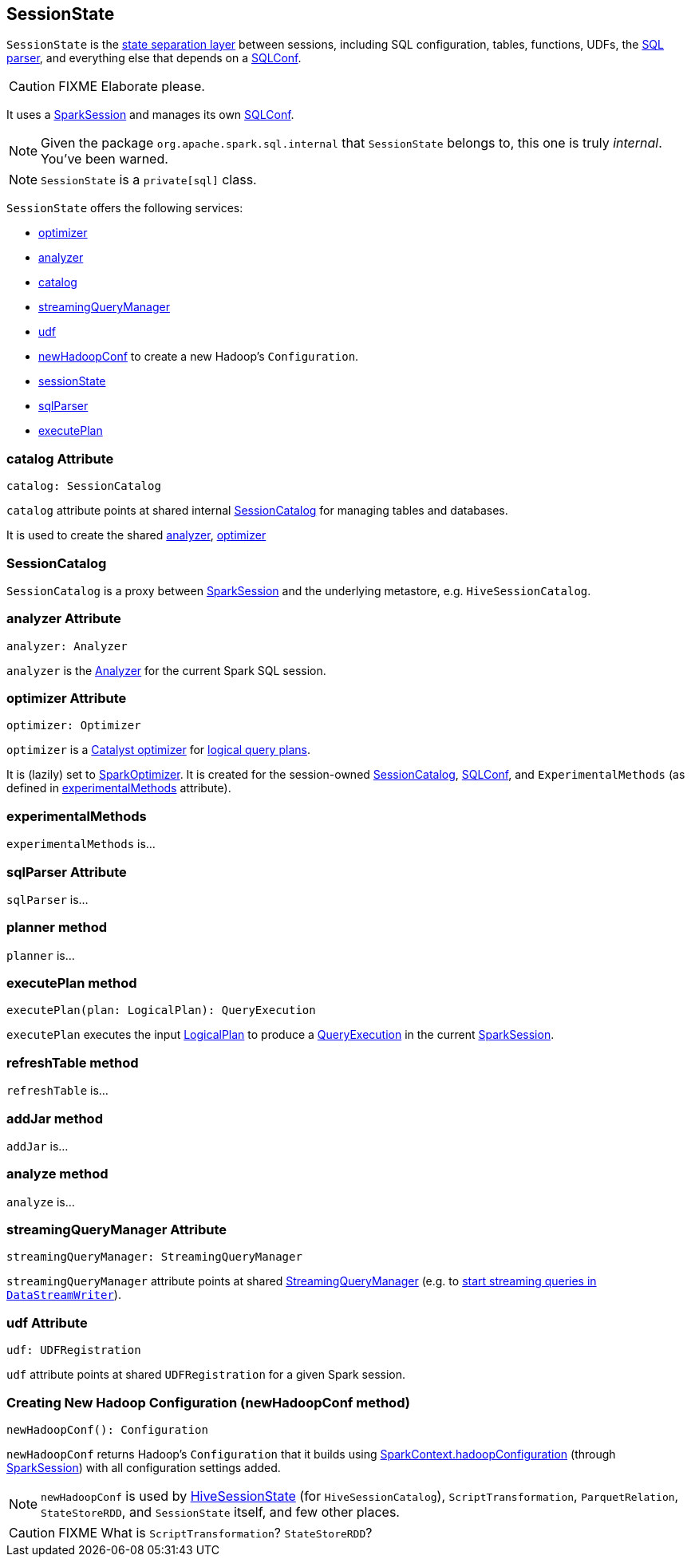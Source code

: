 == SessionState

`SessionState` is the <<sessionState, state separation layer>> between sessions, including SQL configuration, tables, functions, UDFs, the link:spark-sql-sql-parsers.adoc#SparkSqlParser[SQL parser], and everything else that depends on a link:spark-sql-SQLConf.adoc[SQLConf].

CAUTION: FIXME Elaborate please.

It uses a link:spark-sql-sparksession.adoc[SparkSession] and manages its own link:spark-sql-SQLConf.adoc[SQLConf].

NOTE: Given the package `org.apache.spark.sql.internal` that `SessionState` belongs to, this one is truly _internal_. You've been warned.

NOTE: `SessionState` is a `private[sql]` class.

`SessionState` offers the following services:

* <<optimizer, optimizer>>
* <<analyzer, analyzer>>
* <<catalog, catalog>>
* <<streamingQueryManager, streamingQueryManager>>
* <<udf, udf>>
* <<newHadoopConf, newHadoopConf>> to create a new Hadoop's `Configuration`.
* link:spark-sql-sparksession.adoc#sessionState[sessionState]
* link:spark-sql-sql-parsers.adoc#SparkSqlParser[sqlParser]
* <<executePlan, executePlan>>

=== [[catalog]] catalog Attribute

[source, scala]
----
catalog: SessionCatalog
----

`catalog` attribute points at shared internal <<SessionCatalog, SessionCatalog>> for managing tables and databases.

It is used to create the shared <<analyzer, analyzer>>, <<optimizer, optimizer>>

=== [[SessionCatalog]] SessionCatalog

`SessionCatalog` is a proxy between link:spark-sql-sparksession.adoc[SparkSession] and the underlying metastore, e.g. `HiveSessionCatalog`.

=== [[analyzer]] analyzer Attribute

[source, scala]
----
analyzer: Analyzer
----

`analyzer` is the link:spark-sql-catalyst-analyzer.adoc[Analyzer] for the current Spark SQL session.

=== [[optimizer]] optimizer Attribute

[source, scala]
----
optimizer: Optimizer
----

`optimizer` is a link:spark-sql-catalyst.adoc[Catalyst optimizer] for link:spark-sql-logical-plan.adoc[logical query plans].

It is (lazily) set to link:link:spark-sql-catalyst.adoc#SparkOptimizer[SparkOptimizer]. It is created for the session-owned <<catalog, SessionCatalog>>, link:spark-sql-SQLConf.adoc[SQLConf], and `ExperimentalMethods` (as defined in <<experimentalMethods, experimentalMethods>> attribute).

=== [[experimentalMethods]] experimentalMethods

`experimentalMethods` is...

=== [[sqlParser]] sqlParser Attribute

`sqlParser` is...

=== [[planner]] planner method

`planner` is...

=== [[executePlan]] executePlan method

[source, scala]
----
executePlan(plan: LogicalPlan): QueryExecution
----

`executePlan` executes the input link:spark-sql-logical-plan.adoc[LogicalPlan] to produce a link:spark-sql-query-execution.adoc[QueryExecution] in the current link:spark-sql-sparksession.adoc[SparkSession].

=== [[refreshTable]] refreshTable method

`refreshTable` is...

=== [[addJar]] addJar method

`addJar` is...

=== [[analyze]] analyze method

`analyze` is...

=== [[streamingQueryManager]] streamingQueryManager Attribute

[source, scala]
----
streamingQueryManager: StreamingQueryManager
----

`streamingQueryManager` attribute points at shared link:spark-sql-StreamingQueryManager.adoc[StreamingQueryManager] (e.g. to link:spark-sql-streaming-DataStreamWriter.adoc#start[start streaming queries in `DataStreamWriter`]).

=== [[udf]] udf Attribute

[source, scala]
----
udf: UDFRegistration
----

`udf` attribute points at shared `UDFRegistration` for a given Spark session.

=== [[newHadoopConf]] Creating New Hadoop Configuration (newHadoopConf method)

[source, scala]
----
newHadoopConf(): Configuration
----

`newHadoopConf` returns Hadoop's `Configuration` that it builds using link:spark-sparkcontext.adoc#hadoopConfiguration[SparkContext.hadoopConfiguration] (through link:spark-sql-sparksession.adoc[SparkSession]) with all configuration settings added.

NOTE: `newHadoopConf` is used by link:spark-sql-queryplanner.adoc#HiveSessionState[HiveSessionState] (for `HiveSessionCatalog`), `ScriptTransformation`, `ParquetRelation`, `StateStoreRDD`, and `SessionState` itself, and few other places.

CAUTION: FIXME What is `ScriptTransformation`? `StateStoreRDD`?
